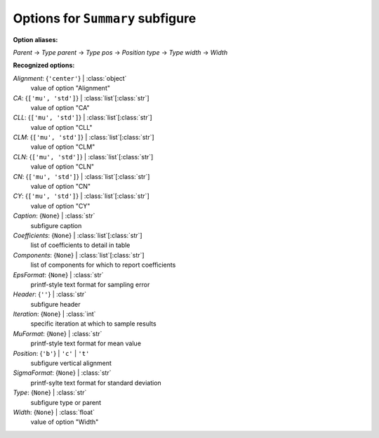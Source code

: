---------------------------------
Options for ``Summary`` subfigure
---------------------------------

**Option aliases:**

*Parent* -> *Type*
*parent* -> *Type*
*pos* -> *Position*
*type* -> *Type*
*width* -> *Width*

**Recognized options:**

*Alignment*: {``'center'``} | :class:`object`
    value of option "Alignment"
*CA*: {``['mu', 'std']``} | :class:`list`\ [:class:`str`]
    value of option "CA"
*CLL*: {``['mu', 'std']``} | :class:`list`\ [:class:`str`]
    value of option "CLL"
*CLM*: {``['mu', 'std']``} | :class:`list`\ [:class:`str`]
    value of option "CLM"
*CLN*: {``['mu', 'std']``} | :class:`list`\ [:class:`str`]
    value of option "CLN"
*CN*: {``['mu', 'std']``} | :class:`list`\ [:class:`str`]
    value of option "CN"
*CY*: {``['mu', 'std']``} | :class:`list`\ [:class:`str`]
    value of option "CY"
*Caption*: {``None``} | :class:`str`
    subfigure caption
*Coefficients*: {``None``} | :class:`list`\ [:class:`str`]
    list of coefficients to detail in table
*Components*: {``None``} | :class:`list`\ [:class:`str`]
    list of components for which to report coefficients
*EpsFormat*: {``None``} | :class:`str`
    printf-style text format for sampling error
*Header*: {``''``} | :class:`str`
    subfigure header
*Iteration*: {``None``} | :class:`int`
    specific iteration at which to sample results
*MuFormat*: {``None``} | :class:`str`
    printf-style text format for mean value
*Position*: {``'b'``} | ``'c'`` | ``'t'``
    subfigure vertical alignment
*SigmaFormat*: {``None``} | :class:`str`
    printf-sylte text format for standard deviation
*Type*: {``None``} | :class:`str`
    subfigure type or parent
*Width*: {``None``} | :class:`float`
    value of option "Width"

